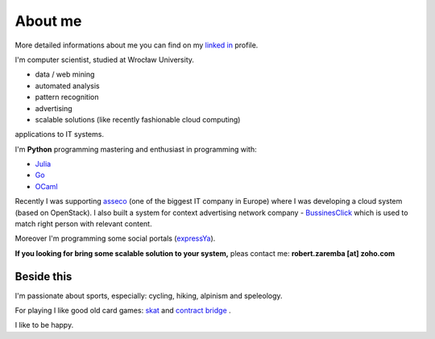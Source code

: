 About me
========

More detailed informations about me you can find on my `linked in <http://pl.linkedin.com/in/zarembarobert>`_ profile.

I'm computer scientist, studied at Wrocław University.

.. raw:: html

  My work interests are about data mining, maths, physics, IT and programming pearls.
  In my daily work I'm developing:

* data / web mining
* automated analysis
* pattern recognition
* advertising
* scalable solutions (like recently fashionable cloud computing)

applications to IT systems.

I'm **Python** programming mastering and enthusiast in programming with:

* `Julia <http://julialang.org>`_
* `Go <http://golang.org>`_
* `OCaml <http://ocaml.org/>`_

Recently I was supporting `asseco <http://asseco.com/pl/home-en/>`_ (one of the biggest IT company in Europe) where I was developing a cloud system (based on OpenStack). I also built a system for context advertising network company - `BussinesClick <http://www.businessclick.com/>`_ which is used to match right person with relevant content.

Moreover I'm programming some social portals (`expressYa <http://expressya.com>`_).

**If you looking for bring some scalable solution to your system,** pleas contact me: **robert.zaremba [at] zoho.com**

Beside this
***********

I'm passionate about sports, especially: cycling, hiking, alpinism and speleology.

For playing I like good old card games: `skat <http://en.wikipedia.org/wiki/Skat_%28card_game%29>`_ and `contract bridge <http://en.wikipedia.org/wiki/Contract_bridge>`_ .

I like to be happy.
